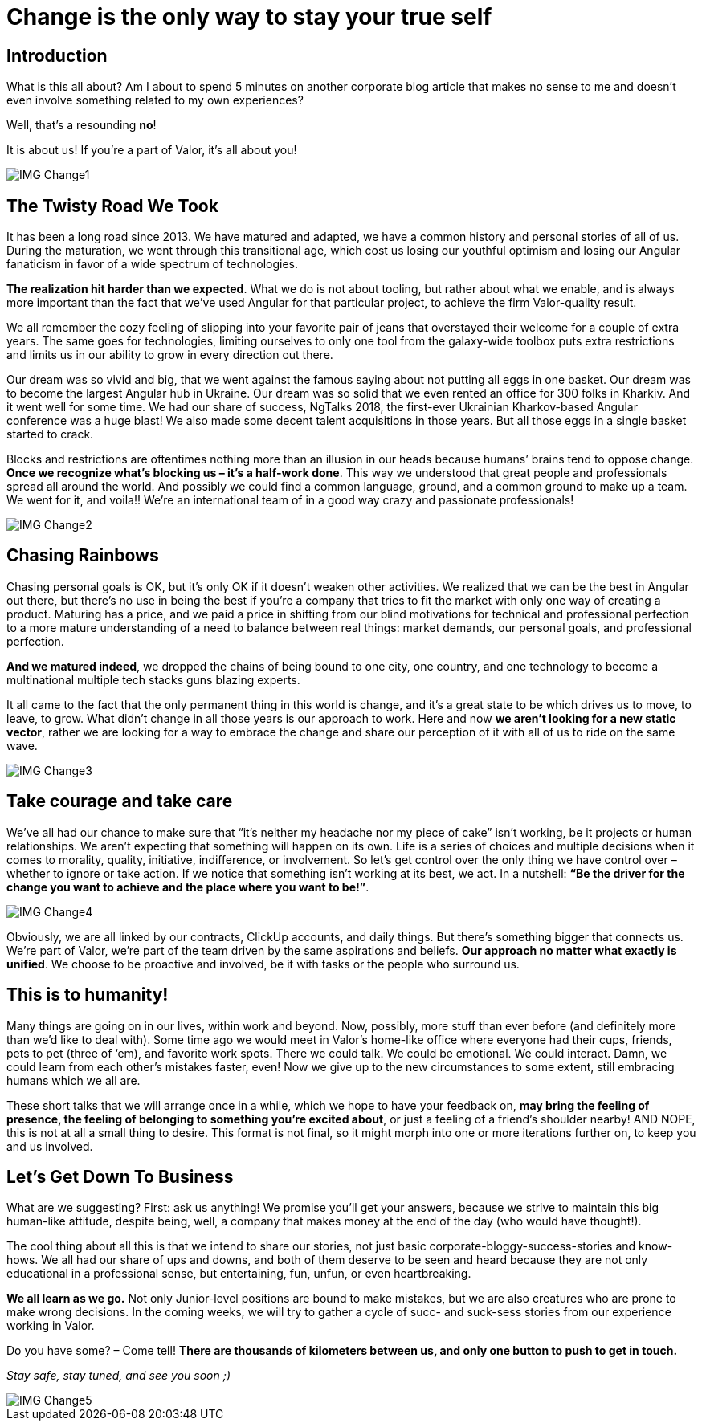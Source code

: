 = Change is the only way to stay your true self


== Introduction

What is this all about? Am I about to spend 5 minutes on another corporate blog article that makes no sense to me and doesn’t even involve something related to my own experiences?

Well, that’s a resounding *no*!

It is about us! If you’re a part of Valor, it’s all about you!

image::IMG_Change1.jpg[]

== The Twisty Road We Took

It has been a long road since 2013. We have matured and adapted, we have a common history and personal stories of all of us. During the maturation, we went through this transitional age, which cost us losing our youthful optimism and losing our Angular fanaticism in favor of a wide spectrum of technologies.

*The realization hit harder than we expected*. What we do is not about tooling, but rather about what we enable, and is always more important than the fact that we’ve used Angular for that particular project, to achieve the firm Valor-quality result.

We all remember the cozy feeling of slipping into your favorite pair of jeans that overstayed their welcome for a couple of extra years. The same goes for technologies, limiting ourselves to only one tool from the galaxy-wide toolbox puts extra restrictions and limits us in our ability to grow in every direction out there.

Our dream was so vivid and big, that we went against the famous saying about not putting all eggs in one basket. Our dream was to become the largest Angular hub in Ukraine. Our dream was so solid that we even rented an office for 300 folks in Kharkiv. And it went well for some time. We had our share of success, NgTalks 2018, the first-ever Ukrainian Kharkov-based Angular conference was a huge blast! We also made some decent talent acquisitions in those years. But all those eggs in a single basket started to crack.

Blocks and restrictions are oftentimes nothing more than an illusion in our heads because humans’ brains tend to oppose change. *Once we recognize what’s blocking us – it’s a half-work done*. This way we understood that great people and professionals spread all around the world. And possibly we could find a common language, ground, and a common ground to make up a team. We went for it, and voila!! We're an international team of in a good way crazy and passionate professionals!

image::IMG_Change2.gif[]

== Chasing Rainbows

Chasing personal goals is OK, but it’s only OK if it doesn’t weaken other activities. We realized that we can be the best in Angular out there, but there’s no use in being the best if you’re a company that tries to fit the market with only one way of creating a product. Maturing has a price, and we paid a price in shifting from our blind motivations for technical and professional perfection to a more mature understanding of a need to balance between real things: market demands, our personal goals, and professional perfection.

*And we matured indeed*, we dropped the chains of being bound to one city, one country, and one technology to become a multinational multiple tech stacks guns blazing experts.

It all came to the fact that the only permanent thing in this world is change, and it's a great state to be which drives us to move, to leave, to grow. What didn’t change in all those years is our approach to work. Here and now *we aren’t looking for a new static vector*, rather we are looking for a way to embrace the change and share our perception of it with all of us to ride on the same wave.

image::IMG_Change3.jpg[]

== Take courage and take care

We’ve all had our chance to make sure that “it's neither my headache nor my piece of cake” isn’t working, be it projects or human relationships. We aren’t expecting that something will happen on its own. Life is a series of choices and multiple decisions when it comes to morality, quality, initiative, indifference, or involvement. So let’s get control over the only thing we have control over – whether to ignore or take action. If we notice that something isn’t working at its best, we act. In a nutshell: *“Be the driver for the change you want to achieve and the place where you want to be!”*.

image::IMG_Change4.jpg[]

Obviously, we are all linked by our contracts, ClickUp accounts, and daily things. But there’s something bigger that connects us. We’re part of Valor, we’re part of the team driven by the same aspirations and beliefs. *Our approach no matter what exactly is unified*. We choose to be proactive and involved, be it with tasks or the people who surround us.

== This is to humanity!

Many things are going on in our lives, within work and beyond. Now, possibly, more stuff than ever before (and definitely more than we'd like to deal with). Some time ago we would meet in Valor’s home-like office where everyone had their cups, friends, pets to pet (three of ‘em), and favorite work spots. There we could talk. We could be emotional. We could interact. Damn, we could learn from each other's mistakes faster, even! Now we give up to the new circumstances to some extent, still embracing humans which we all are.

These short talks that we will arrange once in a while, which we hope to have your feedback on, *may bring the feeling of presence, the feeling of belonging to something you’re excited about*, or just a feeling of a friend’s shoulder nearby! AND NOPE, this is not at all a small thing to desire. This format is not final, so it might morph into one or more iterations further on, to keep you and us involved.

== Let's Get Down To Business

What are we suggesting? First: ask us anything! We promise you’ll get your answers, because we strive to maintain this big human-like attitude, despite being, well, a company that makes money at the end of the day (who would have thought!).

The cool thing about all this is that we intend to share our stories, not just basic corporate-bloggy-success-stories and know-hows. We all had our share of ups and downs, and both of them deserve to be seen and heard because they are not only educational in a professional sense, but entertaining, fun, unfun, or even heartbreaking.

*We all learn as we go.* Not only Junior-level positions are bound to make mistakes, but we are also creatures who are prone to make wrong decisions. In the coming weeks, we will try to gather a cycle of sucс- and suck-sess stories from our experience working in Valor.

Do you have some? – Come tell! *There are thousands of kilometers between us, and only one button to push to get in touch.*

_Stay safe, stay tuned, and see you soon ;)_

image::IMG_Change5.jpg[]
